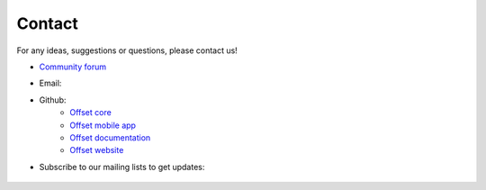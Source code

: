 Contact
=======

For any ideas, suggestions or questions, please contact us!

* `Community forum <https://forum.offsetcredit.org>`_

* Email: |email_image|

* Github:
   * `Offset core <https://www.github.com/freedomlayer/offset>`_
   * `Offset mobile app <https://www.github.com/freedomlayer/offset_mobile>`_
   * `Offset documentation <https://www.github.com/freedomlayer/offset_docs>`_
   * `Offset website <https://www.github.com/freedomlayer/offset_website>`_

* Subscribe to our mailing lists to get updates:

        .. raw:: html

                <!-- Begin Mailchimp Signup Form -->
                <form action="https://freedomlayer.us16.list-manage.com/subscribe/post?u=c1c5e392b1bdfe989feaff76f&amp;id=b90669798d" method="post" id="mc-embedded-subscribe-form" name="mc-embedded-subscribe-form" class="validate" target="_blank" novalidate>
                    <input type="email" value="" name="EMAIL" class="required email" id="mce-EMAIL" placeholder="mailing-list@email.com">
                    <div style="position: absolute; left: -5000px;" aria-hidden="true"><input type="text" name="b_c1c5e392b1bdfe989feaff76f_b90669798d" tabindex="-1" value=""></div>
                    <input type="submit" value="Subscribe" name="subscribe" id="mc-embedded-subscribe" class="button">
                </form>
                <!--End mc_embed_signup-->

.. |email_image| image:: ../_static/email.png
   :alt: email address
   :align: top

